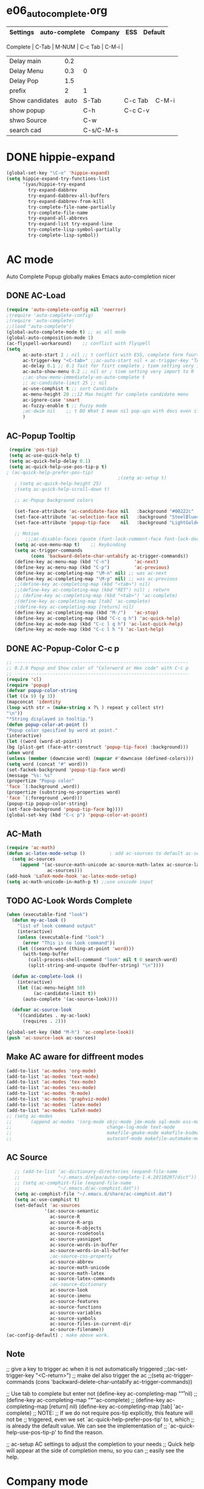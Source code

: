 #+TODO: TODO FIXIT NEXT | SUB DONE SOMEDAY CANCEL 
* e06_autocomplete.org
|-----------------+---------------+-----------+---------+---------|
| Settings        | auto-complete | Company   | ESS     | Default |
|-----------------+---------------+-----------+---------+---------|
 Complete        |           C-Tab | M-NUM     | C-c Tab | C-M-i   |
| Delay main      |           0.2 |           |         |         |
| Delay Menu      |           0.3 | 0         |         |         |
| Delay Pop       |           1.5 |           |         |         |
| prefix          |             2 | 1         |         |         |
|-----------------+---------------+-----------+---------+---------|
| Show candidates |          auto | S-Tab     | C-c Tab | C-M-i   |
| show popup      |               | C-h       | C-c C-v |         |
| shwo Source     |               | C-w       |         |         |
| search cad      |               | C-s/C-M-s |         |         |
|-----------------+---------------+-----------+---------+---------|
* DONE hippie-expand
#+BEGIN_SRC emacs-lisp
(global-set-key "\C-o" 'hippie-expand)
(setq hippie-expand-try-functions-list
      '(yas/hippie-try-expand
        try-expand-dabbrev
        try-expand-dabbrev-all-buffers
        try-expand-dabbrev-from-kill
        try-complete-file-name-partially
        try-complete-file-name
        try-expand-all-abbrevs
        try-expand-list try-expand-line
        try-complete-lisp-symbol-partially
        try-complete-lisp-symbol))
#+END_SRC 
* AC mode
 Auto Complete Popup globally makes Emacs auto-completion nicer
** DONE AC-Load
#+BEGIN_SRC emacs-lisp
  (require 'auto-complete-config nil 'noerror)
  ;(require 'auto-complete-config)  
  ;(require 'auto-complete)
  ;;(load "auto-complete") 
  (global-auto-complete-mode t) ;; ac all mode
  (global-auto-composition-mode 1)
  (ac-flyspell-workaround)    ;; conflict with flyspell 
  (setq 
        ac-auto-start 2 ; nil ;; t conflict with ESS, complete form fourth character, t=2 
        ac-trigger-key "<C-tab>" ;;ac-auto-start nil + ac-trigger-key "TAB"  "<C-tab>"
        ac-delay 0.1 ;; 0.1 fast for fisrt complete ; tiem setting very import to R   
        ac-auto-show-menu 0.2 ;; nil or ; tiem setting very import to R
        ;;ac-show-menu-immediately-on-auto-complete t
        ;; ac-candidate-limit 25 ;; nil
        ac-use-comphist t ;; sort Candidate
        ac-menu-height 20 ;;12 Max height for complete candidate menu
        ac-ignore-case 'smart
        ac-fuzzy-enable t ;; Fuzzy mode
        ;ac-dwim nil    ;; t DO What I mean nil pop-ups with docs even if a word is uniquely completed
        )
#+END_SRC

** AC-Popup Tooltip
#+BEGIN_SRC emacs-lisp
   (require 'pos-tip)
   (setq ac-use-quick-help t)
   (setq ac-quick-help-delay 0.1)
   (setq ac-quick-help-use-pos-tip-p t)
  ; (ac-quick-help-prefer-pos-tip) 
                                           ;(setq ac-setup t)
     ; (setq ac-quick-help-height 25)
     ;(setq ac-quick-help-scroll-down t)

     ;; ac-Popup background colors

     (set-face-attribute 'ac-candidate-face nil   :background "#00222c" :foreground "light gray") ;; pop menu
     (set-face-attribute 'ac-selection-face nil   :background "SteelBlue4" :foreground "white") ;; seletced pop menu
     (set-face-attribute 'popup-tip-face    nil   :background "LightGoldenrod1"  :foreground "black") ;;pop help

     ;; Motion
         ;;;ac-disable-faces (quote (font-lock-comment-face font-lock-doc-face))
     (setq ac-use-menu-map t)    ;; Keybinding
     (setq ac-trigger-commands
           (cons 'backward-delete-char-untabify ac-trigger-commands))  
     (define-key ac-menu-map (kbd "C-n")         'ac-next)
     (define-key ac-menu-map (kbd "C-p")         'ac-previous)
     (define-key ac-completing-map "\M-n" nil) ;; was ac-next
     (define-key ac-completing-map "\M-p" nil) ;; was ac-previous
     ;;(define-key ac-completing-map (kbd "<tab>") nil)
     ;;(define-key ac-completing-map (kbd "RET") nil) ; return 
     ;; (define-key ac-completing-map (kbd "<tab>") 'ac-complete)
     ;(define-key ac-completing-map [tab] 'ac-complete)
     ;(define-key ac-completing-map [return] nil)
     (define-key ac-completing-map (kbd "M-/")   'ac-stop)
     (define-key ac-completing-map (kbd "C-c q h") 'ac-quick-help)
     (define-key ac-mode-map (kbd "C-c l q h") 'ac-last-quick-help)
     (define-key ac-mode-map (kbd "C-c l h ") 'ac-last-help)
#+END_SRC
** DONE AC-Popup-Color C-c p
#+BEGIN_SRC emacs-lisp
  ;; ----------------------------------------------------------------
  ;; 0.2.0 Popup and Show color of "Colorword or Hex code" with C-c p
  ;; ----------------------------------------------------------------
  (require 'cl)
  (require 'popup)
  (defvar popup-color-string
  (let ((x 9) (y 3))
  (mapconcat 'identity
  (loop with str = (make-string x ?\ ) repeat y collect str)
  "\n"))
  "*String displayed in tooltip.")
  (defun popup-color-at-point ()
  "Popup color specified by word at point."
  (interactive)
  (let ((word (word-at-point))
  (bg (plist-get (face-attr-construct 'popup-tip-face) :background)))
  (when word
  (unless (member (downcase word) (mapcar #'downcase (defined-colors)))
  (setq word (concat "#" word)))
  (set-fackek-background 'popup-tip-face word)
  (message "%s: %s"
  (propertize "Popup color"
  'face `(:background ,word))
  (propertize (substring-no-properties word)
  'face `(:foreground ,word)))
  (popup-tip popup-color-string)
  (set-face-background 'popup-tip-face bg))))
  (global-set-key (kbd "C-c p") 'popup-color-at-point)
  
#+END_SRC
** AC-Math
#+BEGIN_SRC emacs-lisp
(require 'ac-math)
(defun ac-latex-mode-setup ()         ; add ac-sources to default ac-sources
  (setq ac-sources
     (append '(ac-source-math-unicode ac-source-math-latex ac-source-latex-commands)
               ac-sources)))
(add-hook 'LaTeX-mode-hook 'ac-latex-mode-setup)
(setq ac-math-unicode-in-math-p t) ;;use unicode input
#+END_SRC
** TODO AC-Look Words Complete
#+BEGIN_SRC emacs-lisp
(when (executable-find "look")
  (defun my-ac-look ()
    "list of look command output"
    (interactive)
    (unless (executable-find "look")
      (error "This is no look command"))
    (let ((search-word (thing-at-point 'word)))
      (with-temp-buffer
        (call-process-shell-command "look" nil t 0 search-word)
        (split-string-and-unquote (buffer-string) "\n"))))

  (defun ac-complete-look ()
    (interactive)
    (let ((ac-menu-height 50)
          (ac-candidate-limit t))
      (auto-complete '(ac-source-look))))

  (defvar ac-source-look
    '((candidates . my-ac-look)
      (requires . 2)))  

(global-set-key (kbd "M-h") 'ac-complete-look))
(push 'ac-source-look ac-sources) 
#+END_SRC
** Make AC  aware for diffreent modes 
#+BEGIN_SRC emacs-lisp
  (add-to-list 'ac-modes 'org-mode)
  (add-to-list 'ac-modes 'text-mode)
  (add-to-list 'ac-modes 'tex-mode)
  (add-to-list 'ac-modes 'ess-mode)
  (add-to-list 'ac-modes 'R-mode)
  (add-to-list 'ac-modes 'graphviz-mode)
  (add-to-list 'ac-modes 'latex-mode)
  (add-to-list 'ac-modes 'LaTeX-mode)
  ;; (setq ac-modes
  ;;       (append ac-modes '(org-mode objc-mode jde-mode sql-mode ess-mode
  ;;                                   change-log-mode text-mode 
  ;;                                   makefile-gmake-mode makefile-bsdmake-mo
  ;;                                   autoconf-mode makefile-automake-mode)))
#+END_SRC
** AC Source
#+BEGIN_SRC emacs-lisp
   ;; (add-to-list 'ac-dictionary-directories (expand-file-name
   ;;              "~/.emacs.d/elpa/auto-complete-1.4.20110207/dict"))
   ;; (setq ac-comphist-file (expand-file-name
   ;;              "~/.emacs.d/ac-comphist.dat"))
   (setq ac-comphist-file "~/.emacs.d/share/ac-comphist.dat")
   (setq ac-use-comphist t) 
   (set-default 'ac-sources
              '(ac-source-semantic 
                ac-source-R
                ac-source-R-args
                ac-source-R-objects
                ac-source-rcodetools
                ac-source-yasnippet
                ac-source-words-in-buffer
                ac-source-words-in-all-buffer
                ;ac-source-css-property
                ac-source-abbrev      
                ac-source-math-unicode
                ac-source-math-latex
                ac-source-latex-commands
                ;ac-source-dictionary
                ac-source-look
                ac-source-imenu
                ac-source-features
                ac-source-functions
                ac-source-variables 
                ac-source-symbols
                ac-source-files-in-current-dir
                ac-source-filename))
(ac-config-default) ; make above work.
#+END_SRC
** Note
 ;; give a key to trigger ac when it is not automatically triggered
  ;;(ac-set-trigger-key "<C-return>")
  ;; make del also trigger the ac
  ;;(setq ac-trigger-commands (cons 'backward-delete-char-untabify ac-trigger-commands))
  
  ;; Use tab to complete but enter not
  (define-key ac-completing-map "\r" nil)
  ;;(define-key ac-completing-map "\t" 'ac-complete)
  ;; (define-key ac-completing-map [return] nil)
  (define-key ac-completing-map [tab] 'ac-complete)
  ;; NOTE:
  ;; If we do not require pos-tip explicitly, this feature will not be
  ;; triggered, even we set `ac-quick-help-prefer-pos-tip' to t, which
  ;; is already the default value. We can see the implementation of
  ;; `ac-quick-help-use-pos-tip-p' to find the reason.
  
  ;; ac-setup  AC settings to adjust the completion to your needs
  ;; Quick help will appear at the side of completion menu, so you can
  ;; easily see the help.
* Company mode
** Invoke Company
    ;; use F1 or C-h in the drop list to show the doc, Use C-s/C-M-s to search the candidates,
    ;; M-NUM to select specific one, C-w to view its source file
#+BEGIN_SRC emacs-lisp
   (require 'company)
   (setq company-idle-delay 0)  ; delay autocompletion popup shows; nil 
   (setq company-minimum-prefix-length 3)

   ;(setq company-tooltip-delay 0)
   ;(setq company-echo-delay 0)  ; remove annoying blinking
   ;(setq company-display-style 'pseudo-tooltip)
   (setq company-tooltip-limit 10)
   (setq company-auto-expand t)
   (setq company-auto-complete t)

   (setq company-show-numbers t)
   (setq company-transformers '(company-sort-by-occurrence))
   (setq company-complete-on-edit t)
   (setq company-begin-commands '(self-insert-command 
                                  org-self-insert-command
                                  ;c-electric-lt-gt
                                  ;c-electric-colon
                                  )) ; start autocompletion only after typing

   (add-hook 'after-init-hook 'global-company-mode)

   ;; this will show a lot of garbage, use it only necessary
   ;(add-to-list 'company-backends 'company-ispell) ; make company work as a dictionary
   ;(defalias 'ci 'company-ispell)

     ;; put most often used completions at stop of list
  ; (setq company-backends '(company-dabbrev
                         ; (company-keywords company-dabbrev-code)
                         ; company-files))
     (setq company-dabbrev-time-limit 0.1)
     (setq company-dabbrev-downcase nil)
     (setq company-dabbrev-ignore-case nil)
     (setq company-dabbrev-other-buffers t)  
   ;  (setq company-dabbrev-minimum-length 2)

#+END_SRC
** DONE Company-Color
#+BEGIN_SRC emacs-lisp
(eval-after-load "company"
  '(progn
     (custom-set-faces
      '(company-preview
        ((t (:foreground "darkgray" :underline t))))
      '(company-preview-common
        ((t (:inherit company-preview))))
      '(company-tooltip
        ((t (:background "lightgray" :foreground "black"))))
      '(company-tooltip-selection
        ((t (:background "steelblue" :foreground "white"))))
      '(company-tooltip-common
        ((((type x)) (:inherit company-tooltip :weight bold))
         (t (:inherit company-tooltip))))
      '(company-tooltip-common-selection
        ((((type x)) (:inherit company-tooltip-selection :weight bold))
         (t (:inherit company-tooltip-selection)))))
     (define-key company-active-map "\C-q" 'company-search-candidates)
     (define-key company-active-map "\C-e" 'company-filter-candidates)
     ))
#+END_SRC
** TODO pop-help
https://github.com/expez/.emacs.d/blob/9770d56a12c9774ba4d500c659420e9a2509b4fb/site-lisp/company-quickhelp.el
#+BEGIN_SRC emacs-lisp
;;; WIP, somewhat usable
(require 'company)
(require 'pos-tip)
 
(defun company-quickhelp-frontend (command)
  "`company-mode' front-end showing documentation in a
  `pos-tip' popup."
  (pcase command
    (`post-command (company-quickhelp--set-timer))
    (`hide
     (company-quickhelp--cancel-timer)
     (pos-tip-hide))))
 
(defun company-quickhelp--show ()
  (company-quickhelp--cancel-timer)
  (let* ((selected (nth company-selection company-candidates))
         (doc-buffer (company-call-backend 'doc-buffer selected))
         (ovl company-pseudo-tooltip-overlay))
    (when (and ovl doc-buffer)
      (with-no-warnings
        (let* ((width (overlay-get ovl 'company-width))
               (col (overlay-get ovl 'company-column))
               (extra (- (+ width col) (company--window-width))))
          (pos-tip-show (with-current-buffer doc-buffer (buffer-string))
                        nil
                        nil
                        nil
                        300
                        80
                        nil
                        (* (frame-char-width)
                           (- width (length company-prefix)
                              (if (< 0 extra) extra 1)))))))))
 
(defvar company-quickhelp--timer nil
  "Quickhelp idle timer.")
 
(defcustom company-quickhelp--delay 0.5
  "Delay, in seconds, before the quickhelp popup appears.")
 
(defun company-quickhelp--set-timer ()
  (when (null company-quickhelp--timer)
    (setq company-quickhelp--timer
          (run-with-idle-timer company-quickhelp--delay nil
                               'company-quickhelp--show))))
 
(defun company-quickhelp--cancel-timer ()
  (when (timerp company-quickhelp--timer)
    (cancel-timer company-quickhelp--timer)
    (setq company-quickhelp--timer nil)))
 
;;;###autoload
(define-minor-mode company-quickhelp-mode
  "Provides documentation popups for `company-mode' using `pos-tip'."
  :global t
  (if company-quickhelp-mode
      (push 'company-quickhelp-frontend company-frontends)
    (setq company-frontends
          (delq 'company-quickhelp-frontend company-frontends))
    (company-quickhelp--cancel-timer)))
 
(provide 'company-quickhelp)
(require 'company-quickhelp)

#+END_SRC



** Company Hooks
#+BEGIN_SRC emacs-lisp
(dolist (hook (list
               'emacs-lisp-mode-hook
               'lisp-mode-hook
               'lisp-interaction-mode-hook
               'scheme-mode-hook
               'c-mode-common-hook
               'python-mode-hook
               'haskell-mode-hook
               'asm-mode-hook
	           'org-mode-hook
	           'LaTex-mode-hook
	     ;  'text-mode-hook
               'emms-tag-editor-mode-hook
               'sh-mode-hook))
  (add-hook hook 'company-mode))

#+END_SRC

*** Org-mode
#+BEGIN_SRC emacs-lisp
  (add-hook 'org-mode-hook
                    (lambda ()
                          (company-mode)
                          (set (make-local-variable 'company-backends)
                                   '((
                                          company-dabbrev
                                          company-dabbrev-code
                                          company-ispell
                                          company-files
                                          company-yasnippet
                                          ))
                                   )))
    
#+END_SRC

** Keybindings
#+BEGIN_SRC emacs-lisp
  ;; Table Key
  ;(define-key company-active-map "\t" 'company-complete) 
  (define-key company-mode-map "\t" nil)
  (define-key company-mode-map [(backtab)] 'company-complete-common)     
  (eval-after-load 'company
               '(progn
                (define-key company-mode-map (kbd "<S-TAB>") 'company-complete)))
  ;  (define-key company-active-map [tab] 'company-complete-selection)
  ;  (define-key company-active-map (kbd "S-TAB") 'company-complete-common)
            ;; invert the navigation direction if the the completion popup-isearch-match
            ;; is displayed on top (happens near the bottom of windows)
  (setq company-tooltip-flip-when-above t)
  ;; default keybinding is in company.el
  ;; Company-abort
  (define-key company-active-map "\e\e\e" 'company-abort)
  (define-key company-active-map (kbd "<SPC>") 'company-abort) ; space
  (define-key company-active-map (kbd "<C-return>") 'company-abort)
  (define-key company-active-map (kbd "\C-g") '(lambda ()
                                                 (interactive)
                                                 (company-abort)))
  ;(define-key company-active-map (kbd "l") 'company-abort)
  ;; Company-select
  (define-key company-active-map (kbd "\C-n") 'company-select-next)
  (define-key company-active-map (kbd "\C-p") 'company-select-previous)
  ;(define-key company-active-map (kbd "j") 'company-select-next)
  ;(define-key company-active-map (kbd "k") 'company-select-previous)
  ;;(define-key company-active-map (kbd "<down>") 'company-select-next)
  ;;(define-key company-active-map (kbd "<up>") 'company-select-previous)

   ;; Company-Complete

  (define-key company-active-map [mouse-1] 'company-complete-mouse)
  (define-key company-active-map [mouse-3] 'company-select-mouse)
  (define-key company-active-map [up-mouse-1] 'ignore)
  (define-key company-active-map [up-mouse-3] 'ignore)

  ;(define-key company-active-map "" 'company-complete-selection) ;space
  ;(define-key company-active-map "" 'company-complete) ; space
  (define-key company-active-map (kbd "<home>") 'company-show-doc-buffer)
  (define-key company-active-map "\C-w" 'company-show-location)
  (define-key company-active-map "\C-s" 'company-search-candidates)
  (define-key company-active-map "\C-\M-s" 'company-filter-candidates)
  (define-key company-active-map (kbd "\C-d") 'company-show-doc-buffer)
  (define-key company-active-map (kbd "\C-v") 'company-show-location)
   (define-key company-active-map (kbd "C-h") 'company-show-doc-buffer)
    (define-key company-active-map (kbd "C-l") 'company-show-location)
    (define-key company-active-map (kbd "C-j") 'company-select-next)
    (define-key company-active-map (kbd "C-k") 'company-select-previous)
    (define-key company-active-map (kbd "<down>") 'company-select-next-or-abort)
    (define-key company-active-map (kbd "<up>") 'company-select-previous-or-abort)
    (define-key company-active-map [down-mouse-1] 'ignore)
    (define-key company-active-map [down-mouse-3] 'ignore)
    (define-key company-active-map [mouse-1] 'ignore)
    (define-key company-active-map [mouse-3] 'ignore)
    (define-key company-active-map [up-mouse-1] 'ignore)
    (define-key company-active-map [up-mouse-3] 'ignore)
    (define-key company-active-map [return] 'company-abort)
    (define-key company-active-map (kbd "SPC") 'my-company-pass-key)

    (define-key company-active-map (kbd "<f1>") 'company-show-doc-buffer)
    (define-key company-active-map "\C-w" 'company-show-location)
    (define-key company-active-map "\C-s" 'company-search-candidates)
    (define-key company-active-map "\C-\M-s" 'company-filter-candidates)
  ;(define-key company-active-map (kbd "<tab>") 'company-complete)
 
#+END_SRC

* SOMEDAY Predictive mode 
+BEGIN_SRC emacs-lisp
(autoload 'predictive-mode "predictive" "predictive" t)
(set-default 'predictive-auto-add-to-dict t)
(setq predictive-main-dict 'rpg-dictionary
      predictive-auto-learn t
      predictive-add-to-dict-ask nil
      predictive-use-auto-learn-cache nil
      predictive-which-dict t)
+END_SRC
* yasnippet
** Invoke Yas
#+BEGIN_SRC emacs-lisp
(when (require 'yasnippet nil t)
  (setq yas-trigger-key "TAB")
  (yas-global-mode 1))
#+END_SRC
** Yas and Ac
#+BEGIN_SRC emacs-lisp
 ;;(require 'auto-complete-yasnippet)
(require 'dropdown-list)
(setq yas/prompt-functions '(yas/dropdown-prompt
yas/ido-prompt
yas/completing-prompt))
(defun ac-yasnippet-candidate ()
  (let ((table (yas/get-snippet-tables major-mode)))
    (if table
      (let (candidates (list))
            (mapcar (lambda (mode)          
              (maphash (lambda (key value)    
                (push key candidates))          
              (yas/snippet-table-hash mode))) 
            table)
        (all-completions ac-prefix candidates)))))


(defvar ac-source-yasnippet
  '((candidates . ac-yasnippet-candidate)
    (action . yas/expand)
    (candidate-face . ac-candidate-face)
    (selection-face . ac-selection-face)
    ;(candidate-face . ac-yasnippet-candidate-face)
    ;(selection-face . ac-yasnippet-selection-face)
) 
  "Source for Yasnippet.")
(provide 'auto-complete-yasnippet)
#+END_SRC
** Org-mode Yas
#+BEGIN_SRC emacs-lisp
  ;; (add-hook 'org-mode-hook
  ;;               (lambda ()
  ;;               ;; yasnippet
  ;;               (make-variable-buffer-local 'yas/trigger-key)
  ;;               (setq yas/trigger-key [tab])
  ;;               (define-key yas/keymap [tab] 'yas/next-field-group)
  (defun yas/org-very-safe-expand ()
              (let ((yas/fallback-behavior 'return-nil)) (yas/expand)))
  ;Then, tell Org mode what to do with the new function:
  (add-hook 'org-mode-hook
                      (lambda ()
                   (make-variable-buffer-local 'yas/trigger-key)
                   (setq yas/trigger-key [tab])
                   (add-to-list 'org-tab-first-hook 'yas/org-very-safe-expand)
                   (define-key yas/keymap [tab] 'yas/next-field)))
#+END_SRC
** Ess-mode Yas
#+BEGIN_SRC emacs-lisp
(require 'r-autoyas)
(add-hook 'ess-mode-hook 'r-autoyas-ess-activate)
#+END_SRC

* company-ess
#+BEGIN_SRC emacs-lisp
;;; company-ESS.el --- R Completion Backend for Company-mode  -*- lexical-binding: t; -*-

;; Copyright (C) 2014  

;; Author:  <Lompik@ORION>
;; Keywords: extensions, matching

;; This program is free software; you can redistribute it and/or modify
;; it under the terms of the GNU General Public License as published by
;; the Free Software Foundation, either version 3 of the License, or
;; (at your option) any later version.

;; This program is distributed in the hope that it will be useful,
;; but WITHOUT ANY WARRANTY; without even the implied warranty of
;; MERCHANTABILITY or FITNESS FOR A PARTICULAR PURPOSE.  See the
;; GNU General Public License for more details.

;; You should have received a copy of the GNU General Public License
;; along with this program.  If not, see <http://www.gnu.org/licenses/>.

;;; Commentary:

;; 

;;; Code:



(require 'cl-lib)
(require 'company)
(require 'ess)


(defun ess-R-my-get-rcompletions (symb)
  "Call R internal completion utilities (rcomp) for possible completions.
"
  (let* (
	 
         ;; (opts1 (if no-args "op<-rc.options(args=FALSE)" ""))
         ;; (opts2 (if no-args "rc.options(op)" ""))
         (comm (format ".ess_get_completions(\"%s\", %d)\n"
		       (ess-quote-special-chars symb)
		       (length symb))))
    (ess-get-words-from-vector comm)))

(defun ess-company-args (symb)
  "Get the args of the function when inside parentheses."
  (when  ess--funname.start ;; stored by a coll to ess-ac-start-args
    (let ((args (nth 2 (ess-function-arguments (car ess--funname.start))))
          (len (length symb)))    
      (delete "..." args)
      (mapcar (lambda (a) (concat a ess-ac-R-argument-suffix))
              args))))


(defun ess-company-candidates ( symb)
  (let ((args (ess-company-args symb))
	(comps (cdr (ess-R-my-get-rcompletions symb))))
    
    (if args
	(setq comps (append
		     (delq nil (mapcar (lambda (x)
					 (if (string-match symb x)
					     x)) args))
		     comps)))
    comps))

(defun ess-company-start-args () ;SAme as ess-ac-start-args
  "Get initial position for args completion"
  (when (and ess-local-process-name
             (not (eq (get-text-property (point) 'face) 'font-lock-string-face)))
    (when (ess--funname.start)
      (if (looking-back "[(,]+[ \t\n]*")
          (point)
        (ess-symbol-start)))))


(defun ess-company-start ()
  (when (and ess-local-process-name
             (get-process ess-local-process-name))
					;(buffer-substring-no-properties (ess-ac-start) (point))
    (let ((start (or (ess-company-start-args)  (ess-symbol-start))))
      (when start
	(buffer-substring-no-properties start (point))))))

					;(company-grab-symbol)

(defun ess-R-get-typeof (symb)
  "Call R internal completion utilities (typeof) for possible completions.
"
  (let* ( ;; (opts1 (if no-args "op<-rc.options(args=FALSE)" ""))
         ;; (opts2 (if no-args "rc.options(op)" ""))
         (comm (format "typeof(%s)\n"
		       symb)))
    (format " %.3s" (car (ess-get-words-from-vector comm)))))

(defun ess-company-create-doc-buffer (syms)
  (let ((doc (ess-ac-help syms)))
    (company-doc-buffer doc)))


(defun company-ess-backend (command &optional arg &rest ignored)
  (interactive (list 'interactive))

  (cl-case command
    (interactive (company-begin-backend 'company-ess-backend))
    (prefix (ess-company-start))
    (candidates (ess-company-candidates arg))
    (doc-buffer (ess-company-create-doc-buffer arg))
    ;(meta (funcall ess-eldoc-function) )
    ;(annotation (ess-R-get-typeof arg))
    (sorted t) ; get arguments on top of the list
    (duplicates nil)
    ))

;(add-hook 'ess-mode-hook (lambda ()
;                          (set (make-local-variable 'company-backends) '(company-ess))
;                          (company-mode)))

(add-to-list 'company-backends 'company-ess-backend)

;(remove-hook 'completion-at-point-functions 'ess-R-object-completion) 
; FIXME: Is this required ?


(provide 'company-ess)
;;; company-ESS.el ends here
(require 'company-ess)
#+END_SRC 


